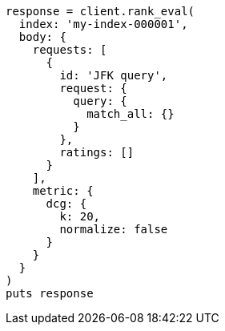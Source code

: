 [source, ruby]
----
response = client.rank_eval(
  index: 'my-index-000001',
  body: {
    requests: [
      {
        id: 'JFK query',
        request: {
          query: {
            match_all: {}
          }
        },
        ratings: []
      }
    ],
    metric: {
      dcg: {
        k: 20,
        normalize: false
      }
    }
  }
)
puts response
----

